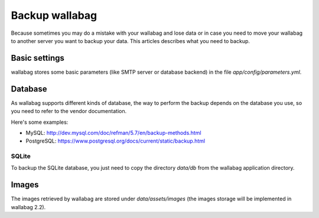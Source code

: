 Backup wallabag
===============
Because sometimes you may do a mistake with your wallabag and lose data or in case you need to move your wallabag to another server you want to backup your data.
This articles describes what you need to backup.

Basic settings
--------------
wallabag stores some basic parameters (like SMTP server or database backend) in the file `app/config/parameters.yml`.

Database
--------
As wallabag supports different kinds of database, the way to perform the backup depends on the database you use, so you need to refer to the vendor documentation.

Here's some examples:

- MySQL: http://dev.mysql.com/doc/refman/5.7/en/backup-methods.html
- PostgreSQL: https://www.postgresql.org/docs/current/static/backup.html

SQLite
~~~~~~
To backup the SQLite database, you just need to copy the directory `data/db` from the wallabag application directory.

Images
------
The images retrieved by wallabag are stored under `data/assets/images` (the images storage will be implemented in wallabag 2.2).

